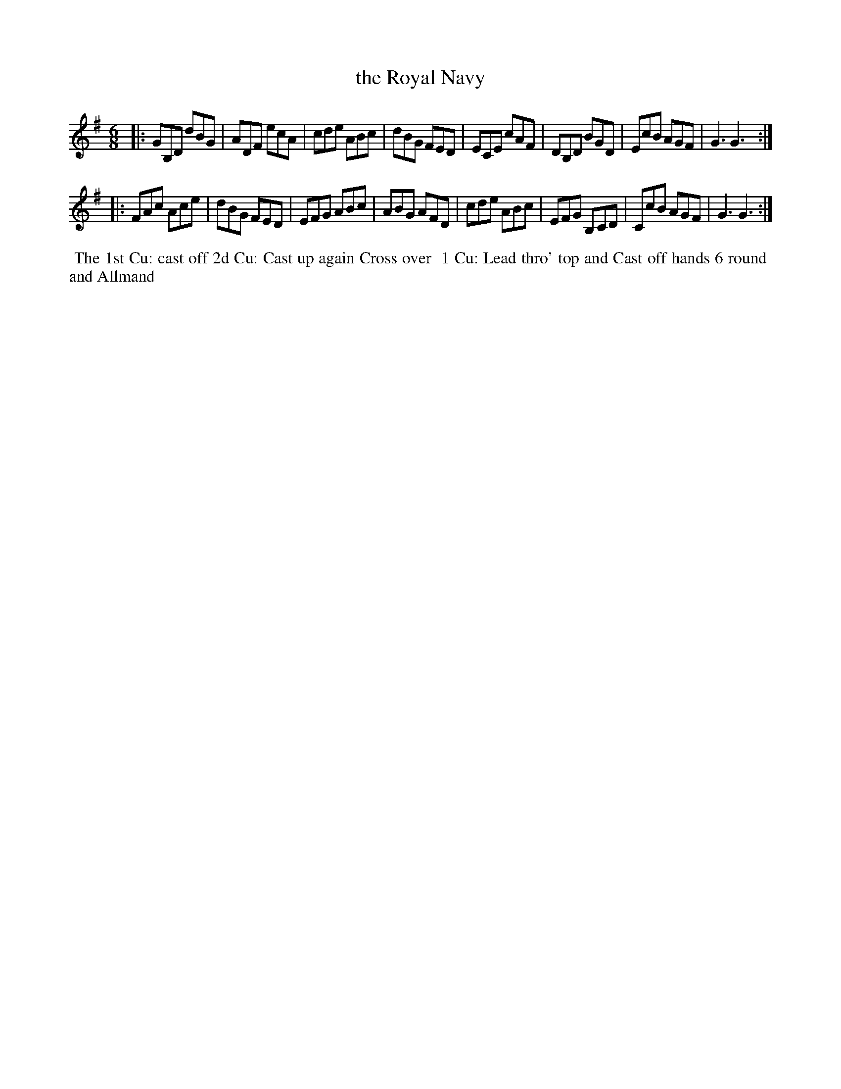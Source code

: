 X: 11
T: the Royal Navy
%R: jig
B: "Twenty Four Favourite Dances for the Year 1779", Thomas Straight, ed. p.6 #1
F: http://www.vwml.org/browse/browse-collections-dance-tune-books/browse-straights1779
Z: 2014 John Chambers <jc:trillian.mit.edu>
M: 6/8
L: 1/8
K: G
|:\
GB,D dBG | ADF ecA | cde ABc | dBG FED |\
ECE cAF | DB,D BGD | EcB AGF | G3 G3 :|
|:\
FAc Ace | dBG FED | EFG ABc | ABG AFD |\
cde ABc | EFG B,CD | CcB AGF | G3 G3 :|
%%begintext align
%% The 1st Cu: cast off 2d Cu: Cast up again Cross over
%% 1 Cu: Lead thro' top and Cast off hands 6 round
%% and Allmand
%%endtext
